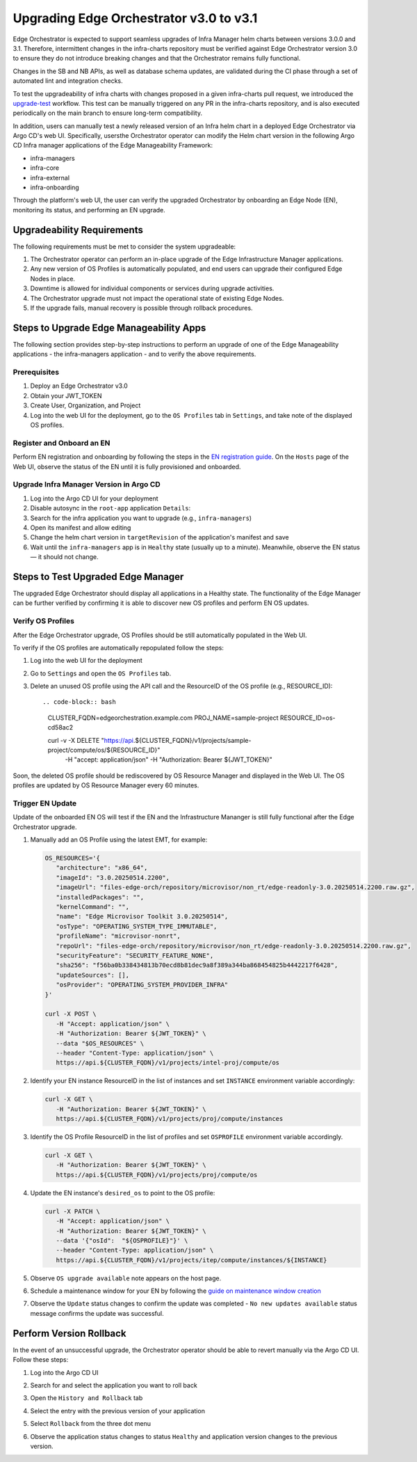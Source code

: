 Upgrading Edge Orchestrator v3.0 to v3.1
========================================

Edge Orchestrator is expected to support seamless upgrades of Infra Manager helm charts between versions 3.0.0 and 3.1. Therefore, intermittent changes in the infra-charts repository must be verified against Edge Orchestrator version 3.0 to ensure they do not introduce breaking changes and that the Orchestrator remains fully functional.

Changes in the SB and NB APIs, as well as database schema updates, are validated during the CI phase through a set of automated lint and integration checks.

To test the upgradeability of infra charts with changes proposed in a given infra-charts pull request, we introduced the `upgrade-test <link>`_ workflow. This test can be manually triggered on any PR in the infra-charts repository, and is also executed periodically on the main branch to ensure long-term compatibility.

In addition, users can manually test a newly released version of an Infra helm chart in a deployed Edge Orchestrator via Argo CD's web UI. Specifically, usersthe Orchestrator operator can modify the Helm chart version in the following Argo CD Infra manager applications of the Edge Manageability Framework:

- infra-managers
- infra-core
- infra-external
- infra-onboarding

Through the platform's web UI, the user can verify the upgraded Orchestrator by onboarding an Edge Node (EN), monitoring its status, and performing an EN upgrade.

Upgradeability Requirements
---------------------------

The following requirements must be met to consider the system upgradeable:

1. The Orchestrator operator can perform an in-place upgrade of the Edge Infrastructure Manager applications.
2. Any new version of OS Profiles is automatically populated, and end users can upgrade their configured Edge Nodes in place.
3. Downtime is allowed for individual components or services during upgrade activities.
4. The Orchestrator upgrade must not impact the operational state of existing Edge Nodes.
5. If the upgrade fails, manual recovery is possible through rollback procedures.

Steps to Upgrade Edge Manageability Apps
----------------------------------------

The following section provides step-by-step instructions to perform an upgrade of one of the Edge Manageability applications - the infra-managers application - and to verify the above requirements.

Prerequisites
^^^^^^^^^^^^^

1. Deploy an Edge Orchestrator v3.0
2. Obtain your JWT_TOKEN
3. Create User, Organization, and Project
4. Log into the web UI for the deployment, go to the ``OS Profiles`` tab in ``Settings``, and take note of the displayed OS profiles.

Register and Onboard an EN
^^^^^^^^^^^^^^^^^^^^^^^^^^

Perform EN registration and onboarding by following the steps in the `EN registration guide <https://docs.openedgeplatform.intel.com/edge-manage-docs/main/user_guide/set_up_edge_infra/edge_node_registration.html#register-edge-nodes-in-software-prod-name>`_.
On the ``Hosts`` page of the Web UI, observe the status of the EN until it is fully provisioned and onboarded.

Upgrade Infra Manager Version in Argo CD
^^^^^^^^^^^^^^^^^^^^^^^^^^^^^^^^^^^^^^^^

1. Log into the Argo CD UI for your deployment
2. Disable autosync in the ``root-app`` application ``Details``:
3. Search for the infra application you want to upgrade (e.g., ``infra-managers``)
4. Open its manifest and allow editing
5. Change the helm chart version in ``targetRevision`` of the application's manifest and save
6. Wait until the ``infra-managers`` app is in ``Healthy`` state (usually up to a minute). Meanwhile, observe the EN status — it should not change.

Steps to Test Upgraded Edge Manager
-----------------------------------

The upgraded Edge Orchestrator should display all applications in a Healthy state. The functionality of the Edge Manager can be further verified by confirming it is able to discover new OS profiles and perform EN OS updates.

Verify OS Profiles
^^^^^^^^^^^^^^^^^^

After the Edge Orchestrator upgrade, OS Profiles should be still automatically populated in the Web UI.

To verify if the OS profiles are automatically repopulated follow the steps:

1. Log into the web UI for the deployment
2. Go to ``Settings`` and open the ``OS Profiles`` tab.
3. Delete an unused OS profile using the API call and the ResourceID of the OS profile (e.g., RESOURCE_ID)::

   .. code-block:: bash
      CLUSTER_FQDN=edgeorchestration.example.com
      PROJ_NAME=sample-project
      RESOURCE_ID=os-cd58ac2

      curl -v -X DELETE "https://api.${CLUSTER_FQDN}/v1/projects/sample-project/compute/os/${RESOURCE_ID}" \
         -H "accept: application/json" \
         -H "Authorization: Bearer ${JWT_TOKEN}"

Soon, the deleted OS profile should be rediscovered by OS Resource Manager and displayed in the Web UI. The OS profiles are updated by OS Resource Manager every 60 minutes.

Trigger EN Update
^^^^^^^^^^^^^^^^^

Update of the onboarded EN OS will test if the EN and the Infrastructure Mananger is still fully functional after the Edge Orchestrator upgrade.

1. Manually add an OS Profile using the latest EMT, for example:

   .. code-block:: bash

      OS_RESOURCES='{
         "architecture": "x86_64",
         "imageId": "3.0.20250514.2200",
         "imageUrl": "files-edge-orch/repository/microvisor/non_rt/edge-readonly-3.0.20250514.2200.raw.gz",
         "installedPackages": "",
         "kernelCommand": "",
         "name": "Edge Microvisor Toolkit 3.0.20250514",
         "osType": "OPERATING_SYSTEM_TYPE_IMMUTABLE",
         "profileName": "microvisor-nonrt",
         "repoUrl": "files-edge-orch/repository/microvisor/non_rt/edge-readonly-3.0.20250514.2200.raw.gz",
         "securityFeature": "SECURITY_FEATURE_NONE",
         "sha256": "f56ba0b338434813b70ecd8b81dec9a8f389a344ba868454825b4442217f6428",
         "updateSources": [],
         "osProvider": "OPERATING_SYSTEM_PROVIDER_INFRA"
      }'

      curl -X POST \
         -H "Accept: application/json" \
         -H "Authorization: Bearer ${JWT_TOKEN}" \
         --data "$OS_RESOURCES" \
         --header "Content-Type: application/json" \
         https://api.${CLUSTER_FQDN}/v1/projects/intel-proj/compute/os

2. Identify your EN instance ResourceID in the list of instances and set ``INSTANCE`` environment variable accordingly:

   .. code-block:: bash

      curl -X GET \
         -H "Authorization: Bearer ${JWT_TOKEN}" \
         https://api.${CLUSTER_FQDN}/v1/projects/proj/compute/instances

3. Identify the OS Profile ResourceID in the list of profiles and set ``OSPROFILE`` environment variable accordingly.

   .. code-block:: bash

      curl -X GET \
         -H "Authorization: Bearer ${JWT_TOKEN}" \
         https://api.${CLUSTER_FQDN}/v1/projects/proj/compute/os

4. Update the EN instance's ``desired_os`` to point to the OS profile:

   .. code-block:: bash

      curl -X PATCH \
         -H "Accept: application/json" \
         -H "Authorization: Bearer ${JWT_TOKEN}" \
         --data '{"osId":  "${OSPROFILE}"}' \
         --header "Content-Type: application/json" \
         https://api.${CLUSTER_FQDN}/v1/projects/itep/compute/instances/${INSTANCE}

5. Observe ``OS upgrade available`` note appears on the host page.

6. Schedule a maintenance window for your EN by following the `guide on maintenance window creation <https://docs.openedgeplatform.intel.com/edge-manage-docs/main/user_guide/additional_howtos/host_schedule_main.html#schedule-maintenance-for-configured-and-active-hosts>`_

7. Observe the ``Update`` status changes to confirm the update was completed - ``No new updates available`` status message confirms the update was successful.

Perform Version Rollback
------------------------

In the event of an unsuccessful upgrade, the Orchestrator operator should be able to revert manually via the Argo CD UI. Follow these steps:

1. Log into the Argo CD UI
2. Search for and select the application you want to roll back
3. Open the ``History and Rollback`` tab
   
   .. image:: images/rollback-tab.png
      :alt: Rollback example

4. Select the entry with the previous version of your application
5. Select ``Rollback`` from the three dot menu

   .. image:: images/rollback-example.png
      :alt: Rollback example

6. Observe the application status changes to status ``Healthy`` and application version changes to the previous version. 
